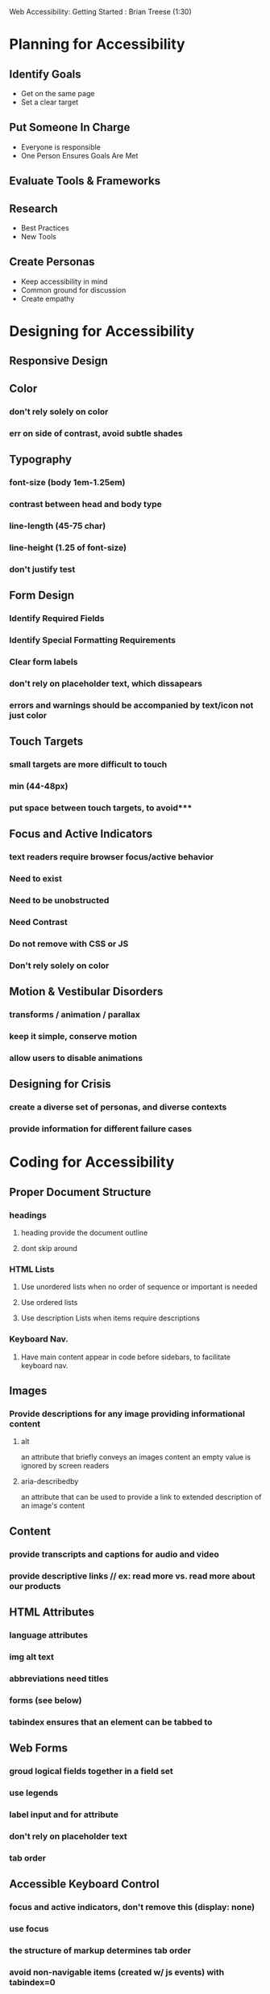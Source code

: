 #+TODO: VIEWONLY TODO NEXT OPEN | WATCHEDONLY DONE CANCELED

Web Accessibility: Getting Started : Brian Treese (1:30)

* Planning for Accessibility
** Identify Goals
- Get on the same page
- Set a clear target
** Put Someone In Charge
- Everyone is responsible
- One Person Ensures Goals Are Met
** Evaluate Tools & Frameworks
** Research
- Best Practices
- New Tools
** Create Personas
- Keep accessibility in mind
- Common ground for discussion
- Create empathy
* Designing for Accessibility
** Responsive Design
** Color
*** don't rely solely on color
*** err on side of contrast, avoid subtle shades
** Typography
*** font-size (body 1em-1.25em)
*** contrast between head and body type
*** line-length (45-75 char)
*** line-height (1.25 of font-size)
*** don't justify test
** Form Design
*** Identify Required Fields
*** Identify Special Formatting Requirements
*** Clear form labels
*** don't rely on placeholder text, which dissapears
*** errors and warnings should be accompanied by text/icon not just color
** Touch Targets
*** small targets are more difficult to touch
*** min (44-48px)
*** put space between touch targets, to avoid*** 
** Focus and Active Indicators
*** text readers require browser focus/active behavior
*** Need to exist
*** Need to be unobstructed
*** Need Contrast
*** Do not remove with CSS or JS
*** Don't rely solely on color
** Motion & Vestibular Disorders
*** transforms / animation / parallax 
*** keep it simple, conserve motion
*** allow users to disable animations
** Designing for Crisis
*** create a diverse set of personas, and diverse contexts
*** provide information for different failure cases
* Coding for Accessibility 
** Proper Document Structure
*** headings
**** heading provide the document outline
**** dont skip around
*** HTML Lists
**** Use unordered lists when no order of sequence or important is needed
**** Use ordered lists
**** Use description Lists when items require descriptions
*** Keyboard Nav.
**** Have main content appear in code before sidebars, to facilitate keyboard nav.
** Images
*** Provide descriptions for any image providing informational content
**** alt 
an attribute that briefly conveys an images content
an empty value is ignored by screen readers
**** aria-describedby
an attribute that can be used to provide a link to extended description of an image's content
** Content
*** provide transcripts and captions for audio and video
*** provide descriptive links // ex: read more vs. read more about our products
** HTML Attributes
*** language attributes
*** img alt text
*** abbreviations need titles
*** forms (see below)
*** tabindex ensures that an element can be tabbed to
** Web Forms
*** groud logical fields together in a field set
*** use legends
*** label input and for attribute
*** don't rely on placeholder text
*** tab order
** Accessible Keyboard Control
*** focus and active indicators, don't remove this (display: none)
*** use focus
*** the structure of markup determines tab order
*** avoid non-navigable items (created w/ js events) with tabindex=0
*** 'skip navigation' link to main content
** CSS & Accessibility
*** End user settings override browser and developer CSS styles
*** use relative units like ems and rems
*** use proper semantic markup, don't rely on 
*** enhance active and focus styling
** Performance
*** keep file sizes small
*** limit http requests
*** optimize images (jpeg mini, tiny png)
*** image sprites
*** use SVG
*** critical CSS (by addi osmani)
** Progressive Enhancement
* WATCHEDONLY ARIA Roles & Attributes
* WATCHEDONLY Accesssibility Guidelines and Standards
* Accesssibility Testing, Tools, & Resources
** Testing for Accessibility
*** try to navigate the page without a mouse
*** use a screenreader (JAWS)
*** mac's have a voiceover feature builtin
*** WCAG checklist from WC3
** Accessibility Tools
*** WAVE evaluation tool
*** colour contrast analyzer
*** accessibility dev tools chrome extension
*** tenon.io integrates accessibility testing into development process
*** no replacement for human testing
** Accessibility Resources
*** WebAIM.org
*** The Accessibility Project (a11yproject.com)
*** the accessibility cheatsheet
*** kahn academy tota11y tester
*** accessibility wins (a11ywins.tumblr.com)
*** Periodic table of ARIA roles / ARIA attributes
